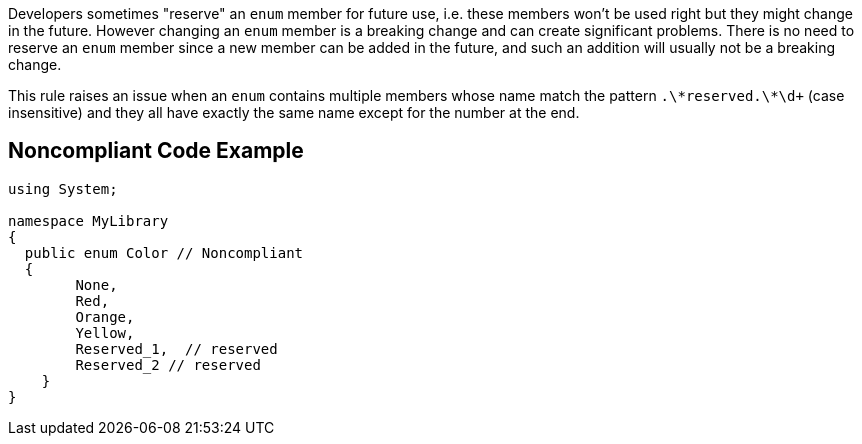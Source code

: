 Developers sometimes "reserve" an ``++enum++`` member for future use, i.e. these members won't be used right but they might change in the future. However changing an ``++enum++`` member is a breaking change and can create significant problems. There is no need to reserve an ``++enum++`` member since a new member can be added in the future, and such an addition will usually not be a breaking change.


This rule raises an issue when an ``++enum++`` contains multiple members whose name match the pattern ``++.\*reserved.\*\d+++`` (case insensitive) and they all have exactly the same name except for the number at the end.


== Noncompliant Code Example

----
using System;

namespace MyLibrary
{
  public enum Color // Noncompliant
  { 
        None, 
        Red, 
        Orange, 
        Yellow,
        Reserved_1,  // reserved
        Reserved_2 // reserved
    }  
}
----

